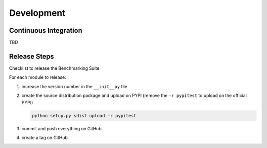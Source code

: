 .. Benchmarking Suite
.. Copyright 2014-2017 Engineering Ingegneria Informatica S.p.A.

.. Licensed under the Apache License, Version 2.0 (the "License");
.. you may not use this file except in compliance with the License.
.. You may obtain a copy of the License at
.. http://www.apache.org/licenses/LICENSE-2.0

.. Unless required by applicable law or agreed to in writing, software
.. distributed under the License is distributed on an "AS IS" BASIS,
.. WITHOUT WARRANTIES OR CONDITIONS OF ANY KIND, either express or implied.
.. See the License for the specific language governing permissions and
.. limitations under the License.

.. Developed in the ARTIST EU project (www.artist-project.eu) and in the
.. CloudPerfect EU project (https://cloudperfect.eu/)

###########
Development
###########


Continuous Integration
======================

TBD


Release Steps
=============

Checklist to release the Benchmarking Suite

For each module to release:

1. increase the version number in the ``__init__py`` file
   
2. create the source distribution package and upload on PYPI (remove the ``-r pypitest`` to upload on the official PYPI)

   .. code-block:: bash

    python setup.py sdist upload -r pypitest
   
3. commit and push everything on GitHub

4. create a tag on GitHub

